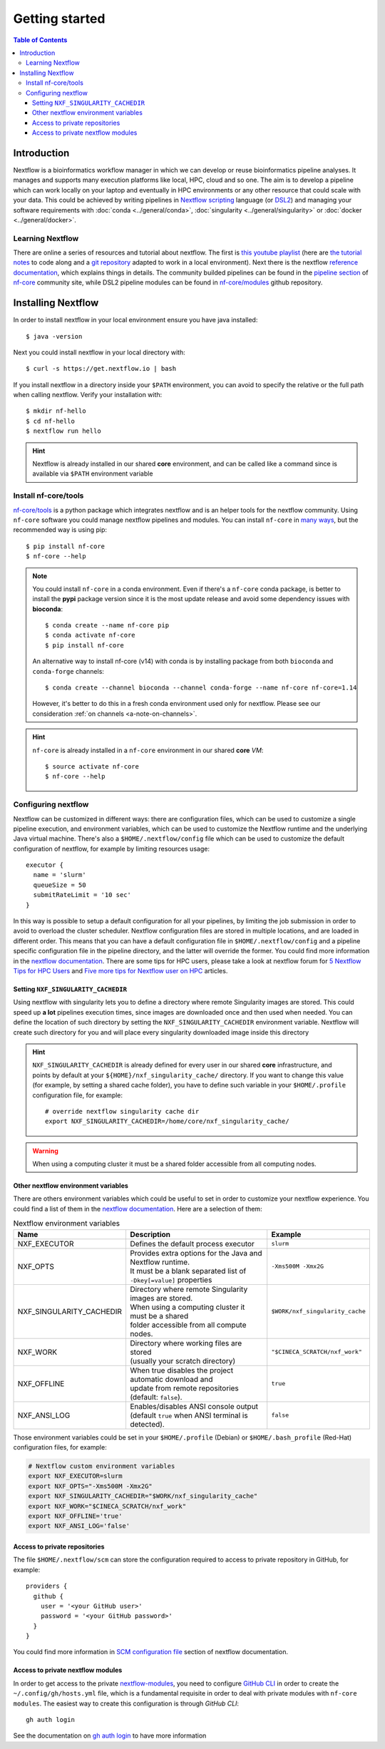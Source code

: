 
Getting started
===============

.. contents:: Table of Contents

Introduction
------------

Nextflow is a bioinformatics workflow manager in which we can develop or reuse
bioinformatics pipeline analyses. It manages and supports many execution platforms
like local, HPC, cloud and so one. The aim is to develop a pipeline which can work
locally on your laptop and eventually in HPC environments or any other resource
that could scale with your data. This could be achieved by writing pipelines in
`Nextflow scripting <https://www.nextflow.io/docs/latest/script.html>`__ language
(or `DSL2 <https://www.nextflow.io/docs/latest/dsl2.html>`__) and managing your
software requirements with :doc:`conda <../general/conda>`,
:doc:`singularity <../general/singularity>` or :doc:`docker <../general/docker>`.

.. _learning-nextflow:

Learning Nextflow
~~~~~~~~~~~~~~~~~

There are online a series of resources and tutorial about nextflow. The first is
`this youtube playlist <https://www.youtube.com/watch?v=8_i8Tn335X0&list=PLPZ8WHdZGxmUv4W8ZRlmstkZwhb_fencI&ab_channel=Nextflow>`__
(here are `the tutorial notes <https://seqera.io/training/>`__ to code along and
a `git repository <https://github.com/bunop/nextflow-training>`__ adapted to work in a local environment).
Next there is the nextflow `reference documentation <https://www.nextflow.io/docs/latest/basic.html>`__,
which explains things in details. The community builded pipelines can be found
in the `pipeline section <https://nf-co.re/pipelines>`__ of `nf-core <https://nf-co.re/>`__
community site, while DSL2 pipeline modules can be found in `nf-core/modules <https://github.com/nf-core/modules>`__
github repository.

Installing Nextflow
-------------------

In order to install nextflow in your local environment ensure you have java installed::

  $ java -version

Next you could install nextflow in your local directory with::

  $ curl -s https://get.nextflow.io | bash

If you install nextflow in a directory inside your ``$PATH`` environment, you can
avoid to specify the relative or the full path when calling nextflow. Verify your
installation with::

  $ mkdir nf-hello
  $ cd nf-hello
  $ nextflow run hello

.. hint::

  Nextflow is already installed in our shared **core** environment, and can be called
  like a command since is available via ``$PATH`` environment variable

.. _install-nf-core:

Install nf-core/tools
~~~~~~~~~~~~~~~~~~~~~

`nf-core/tools <https://github.com/nf-core/tools>`__ is a python package which
integrates nextflow and is an helper tools for the nextflow community. Using
``nf-core`` software you could manage nextflow pipelines and modules. You can install
``nf-core`` in `many ways <https://github.com/nf-core/tools#installation>`__,
but the recommended way is using pip::

  $ pip install nf-core
  $ nf-core --help

.. note::

  You could install ``nf-core`` in a conda environment. Even if there's a ``nf-core``
  conda package, is better to install the **pypi** package version since it is the
  most update release and avoid some dependency issues with **bioconda**::

    $ conda create --name nf-core pip
    $ conda activate nf-core
    $ pip install nf-core

  An alternative way to install nf-core (v14) with conda is by installing package
  from both ``bioconda`` and ``conda-forge`` channels::

    $ conda create --channel bioconda --channel conda-forge --name nf-core nf-core=1.14

  However, it's better to do this in a fresh conda environment used only for nextflow.
  Please see our consideration :ref:`on channels <a-note-on-channels>`.

.. hint::

  ``nf-core`` is already installed in a ``nf-core`` environment in our shared **core**
  *VM*::

    $ source activate nf-core
    $ nf-core --help

Configuring nextflow
~~~~~~~~~~~~~~~~~~~~

Nextflow can be customized in different ways: there are configuration files,
which can be used to customize a single pipeline execution, and environment
variables, which can be used to customize the Nextflow runtime and the underlying
Java virtual machine. There's also a ``$HOME/.nextflow/config`` file which can
be used to customize the default configuration of nextflow, for example by limiting
resources usage::

  executor {
    name = 'slurm'
    queueSize = 50
    submitRateLimit = '10 sec'
  }

In this way is possible to setup a default configuration for all your pipelines,
by limiting the job submission in order to avoid to overload the cluster scheduler.
Nextflow configuration files are stored in multiple locations, and are loaded in
different order. This means that you can have a default configuration file in
``$HOME/.nextflow/config`` and a pipeline specific configuration file in the
pipeline directory, and the latter will override the former. You could find more
information in the `nextflow documentation <https://www.nextflow.io/docs/latest/config.html#configuration-file>`__.
There are some tips for HPC users, please take a look at nextflow forum for
`5 Nextflow Tips for HPC Users <https://www.nextflow.io/blog/2021/5_tips_for_hpc_users.html>`__
and `Five more tips for Nextflow user on HPC <https://www.nextflow.io/blog/2021/5-more-tips-for-nextflow-user-on-hpc.html>`__
articles.

.. _set-singularity-cache:

Setting ``NXF_SINGULARITY_CACHEDIR``
""""""""""""""""""""""""""""""""""""

Using nextflow with singularity lets you to define a directory where remote Singularity
images are stored. This could speed up **a lot** pipelines execution times, since images
are downloaded once and then used when needed. You can define the location of such
directory by setting the ``NXF_SINGULARITY_CACHEDIR`` environment variable. Nextflow
will create such directory for you and will place every singularity downloaded image
inside this directory

.. hint::

  ``NXF_SINGULARITY_CACHEDIR`` is already defined for every user in our shared **core**
  infrastructure, and points by default at your ``${HOME}/nxf_singularity_cache/`` directory.
  If you want to change this value (for example, by setting a shared cache folder),
  you have to define such variable in your ``$HOME/.profile`` configuration file,
  for example::

    # override nextflow singularity cache dir
    export NXF_SINGULARITY_CACHEDIR=/home/core/nxf_singularity_cache/

.. warning::

  When using a computing cluster it must be a shared folder accessible from all computing nodes.

Other nextflow environment variables
""""""""""""""""""""""""""""""""""""

There are others environment variables which could be useful to set in order to
customize your nextflow experience. You could find a list of them in the
`nextflow documentation <https://www.nextflow.io/docs/latest/config.html#environment-variables>`__.
Here are a selection of them:

.. list-table:: Nextflow environment variables
   :header-rows: 1
   :widths: 25 50 25

   *  - Name
      - Description
      - Example
   *  - NXF_EXECUTOR
      - Defines the default process executor
      - ``slurm``
   *  - NXF_OPTS
      - | Provides extra options for the Java and Nextflow runtime.
        | It must be a blank separated list of ``-Dkey[=value]`` properties
      - ``-Xms500M -Xmx2G``
   *  - NXF_SINGULARITY_CACHEDIR
      - | Directory where remote Singularity images are stored.
        | When using a computing cluster it must be a shared
        | folder accessible from all compute nodes.
      - ``$WORK/nxf_singularity_cache``
   *  - NXF_WORK
      - | Directory where working files are stored
        | (usually your scratch directory)
      - ``"$CINECA_SCRATCH/nxf_work"``
   *  - NXF_OFFLINE
      - | When true disables the project automatic download and
        | update from remote repositories (default: ``false``).
      - ``true``
   *  - NXF_ANSI_LOG
      - | Enables/disables ANSI console output
        | (default ``true`` when ANSI terminal is detected).
      - ``false``

Those environment variables could be set in your ``$HOME/.profile`` (Debian) or
``$HOME/.bash_profile`` (Red-Hat) configuration files, for example:

.. code-block:: bash

  # Nextflow custom environment variables
  export NXF_EXECUTOR=slurm
  export NXF_OPTS="-Xms500M -Xmx2G"
  export NXF_SINGULARITY_CACHEDIR="$WORK/nxf_singularity_cache"
  export NXF_WORK="$CINECA_SCRATCH/nxf_work"
  export NXF_OFFLINE='true'
  export NXF_ANSI_LOG='false'

.. _nextflow-private-repo:

Access to private repositories
""""""""""""""""""""""""""""""

The file ``$HOME/.nextflow/scm`` can store the configuration required to access to
private repository in GitHub, for example::

  providers {
    github {
      user = '<your GitHub user>'
      password = '<your GitHub password>'
    }
  }

You could find more information in
`SCM configuration file <https://www.nextflow.io/docs/latest/sharing.html?highlight=credentials#scm-configuration-file>`__
section of nextflow documentation.

Access to private nextflow modules
""""""""""""""""""""""""""""""""""

In order to get access to the private
`nextflow-modules <https://github.com/cnr-ibba/nf-modules>`__, you need to
configure `GitHub CLI <https://cli.github.com/>`__ in order to create the
``~/.config/gh/hosts.yml`` file, which is a fundamental requisite in order to
deal with private modules with ``nf-core modules``.
The easiest way to create this configuration is through *GitHub CLI*::

  gh auth login

See the documentation on `gh auth login <https://cli.github.com/manual/gh_auth_login>`__
to have more information

